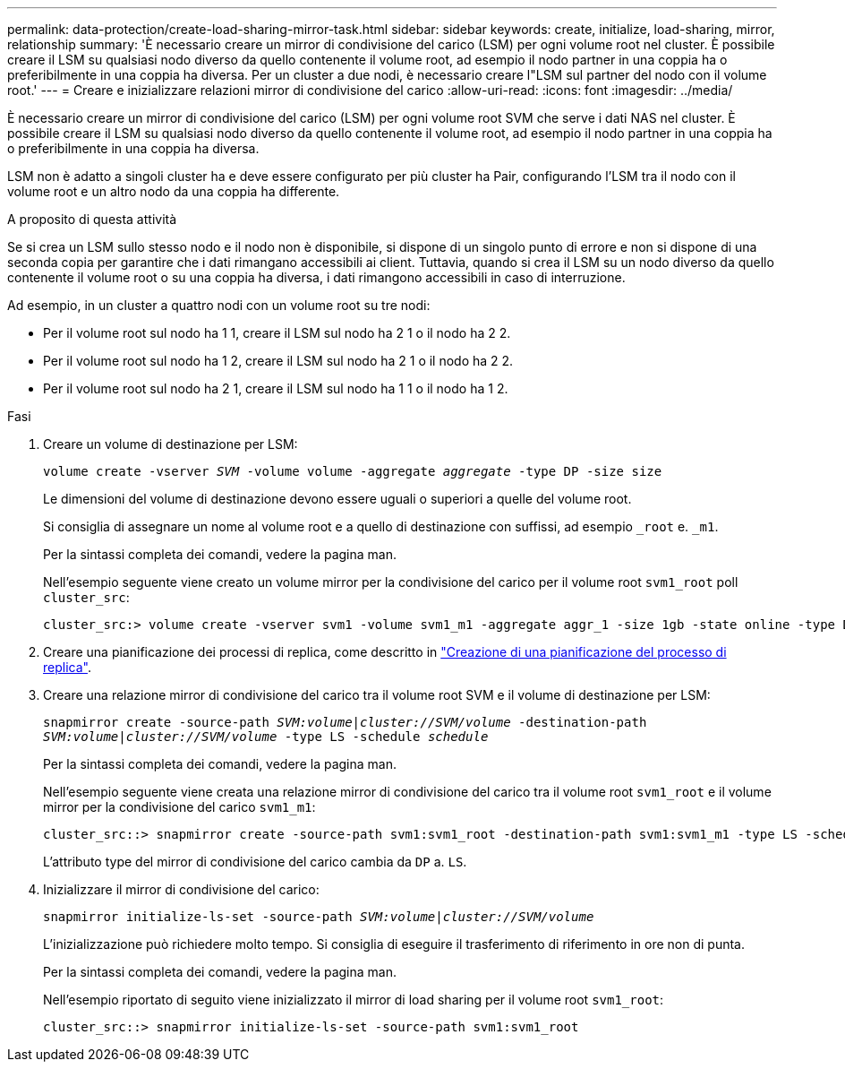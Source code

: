 ---
permalink: data-protection/create-load-sharing-mirror-task.html 
sidebar: sidebar 
keywords: create, initialize, load-sharing, mirror, relationship 
summary: 'È necessario creare un mirror di condivisione del carico (LSM) per ogni volume root nel cluster. È possibile creare il LSM su qualsiasi nodo diverso da quello contenente il volume root, ad esempio il nodo partner in una coppia ha o preferibilmente in una coppia ha diversa. Per un cluster a due nodi, è necessario creare l"LSM sul partner del nodo con il volume root.' 
---
= Creare e inizializzare relazioni mirror di condivisione del carico
:allow-uri-read: 
:icons: font
:imagesdir: ../media/


[role="lead"]
È necessario creare un mirror di condivisione del carico (LSM) per ogni volume root SVM che serve i dati NAS nel cluster. È possibile creare il LSM su qualsiasi nodo diverso da quello contenente il volume root, ad esempio il nodo partner in una coppia ha o preferibilmente in una coppia ha diversa.

LSM non è adatto a singoli cluster ha e deve essere configurato per più cluster ha Pair, configurando l'LSM tra il nodo con il volume root e un altro nodo da una coppia ha differente.

.A proposito di questa attività
Se si crea un LSM sullo stesso nodo e il nodo non è disponibile, si dispone di un singolo punto di errore e non si dispone di una seconda copia per garantire che i dati rimangano accessibili ai client. Tuttavia, quando si crea il LSM su un nodo diverso da quello contenente il volume root o su una coppia ha diversa, i dati rimangono accessibili in caso di interruzione.

Ad esempio, in un cluster a quattro nodi con un volume root su tre nodi:

* Per il volume root sul nodo ha 1 1, creare il LSM sul nodo ha 2 1 o il nodo ha 2 2.
* Per il volume root sul nodo ha 1 2, creare il LSM sul nodo ha 2 1 o il nodo ha 2 2.
* Per il volume root sul nodo ha 2 1, creare il LSM sul nodo ha 1 1 o il nodo ha 1 2.


.Fasi
. Creare un volume di destinazione per LSM:
+
`volume create -vserver _SVM_ -volume volume -aggregate _aggregate_ -type DP -size size`

+
Le dimensioni del volume di destinazione devono essere uguali o superiori a quelle del volume root.

+
Si consiglia di assegnare un nome al volume root e a quello di destinazione con suffissi, ad esempio `_root` e. `_m1`.

+
Per la sintassi completa dei comandi, vedere la pagina man.

+
Nell'esempio seguente viene creato un volume mirror per la condivisione del carico per il volume root `svm1_root` poll `cluster_src`:

+
[listing]
----
cluster_src:> volume create -vserver svm1 -volume svm1_m1 -aggregate aggr_1 -size 1gb -state online -type DP
----
. Creare una pianificazione dei processi di replica, come descritto in link:create-replication-job-schedule-task.html["Creazione di una pianificazione del processo di replica"].
. Creare una relazione mirror di condivisione del carico tra il volume root SVM e il volume di destinazione per LSM:
+
`snapmirror create -source-path _SVM:volume_|_cluster://SVM/volume_ -destination-path _SVM:volume_|_cluster://SVM/volume_ -type LS -schedule _schedule_`

+
Per la sintassi completa dei comandi, vedere la pagina man.

+
Nell'esempio seguente viene creata una relazione mirror di condivisione del carico tra il volume root `svm1_root` e il volume mirror per la condivisione del carico `svm1_m1`:

+
[listing]
----
cluster_src::> snapmirror create -source-path svm1:svm1_root -destination-path svm1:svm1_m1 -type LS -schedule hourly
----
+
L'attributo type del mirror di condivisione del carico cambia da `DP` a. `LS`.

. Inizializzare il mirror di condivisione del carico:
+
`snapmirror initialize-ls-set -source-path _SVM:volume_|_cluster://SVM/volume_`

+
L'inizializzazione può richiedere molto tempo. Si consiglia di eseguire il trasferimento di riferimento in ore non di punta.

+
Per la sintassi completa dei comandi, vedere la pagina man.

+
Nell'esempio riportato di seguito viene inizializzato il mirror di load sharing per il volume root `svm1_root`:

+
[listing]
----
cluster_src::> snapmirror initialize-ls-set -source-path svm1:svm1_root
----


